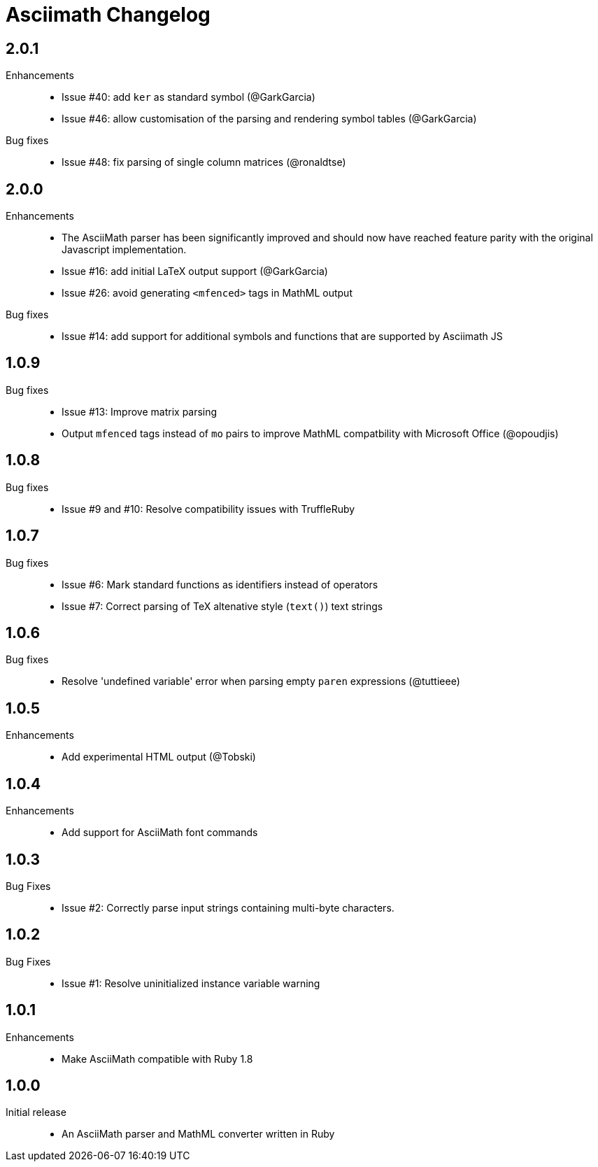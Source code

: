 = Asciimath Changelog

== 2.0.1

Enhancements::

  * Issue #40: add `ker` as standard symbol (@GarkGarcia)
  * Issue #46: allow customisation of the parsing and rendering symbol tables (@GarkGarcia)

Bug fixes::

  * Issue #48: fix parsing of single column matrices (@ronaldtse)

== 2.0.0

Enhancements::

  * The AsciiMath parser has been significantly improved and should now have reached feature parity with the original Javascript implementation.
  * Issue #16: add initial LaTeX output support (@GarkGarcia)
  * Issue #26: avoid generating `<mfenced>` tags in MathML output

Bug fixes::

  * Issue #14: add support for additional symbols and functions that are supported by Asciimath JS

== 1.0.9

Bug fixes::

  * Issue #13: Improve matrix parsing
  * Output `mfenced` tags instead of `mo` pairs to improve MathML compatbility with Microsoft Office (@opoudjis)

== 1.0.8

Bug fixes::

  * Issue #9 and #10: Resolve compatibility issues with TruffleRuby

== 1.0.7

Bug fixes::

  * Issue #6: Mark standard functions as identifiers instead of operators
  * Issue #7: Correct parsing of TeX altenative style (`text()`) text strings

== 1.0.6

Bug fixes::

  * Resolve 'undefined variable' error when parsing empty `paren` expressions (@tuttieee)

== 1.0.5

Enhancements::

  * Add experimental HTML output (@Tobski)

== 1.0.4

Enhancements::

  * Add support for AsciiMath font commands

== 1.0.3

Bug Fixes::

  * Issue #2: Correctly parse input strings containing multi-byte characters.

== 1.0.2

  Bug Fixes::

  * Issue #1: Resolve uninitialized instance variable warning

== 1.0.1

Enhancements::

  * Make AsciiMath compatible with Ruby 1.8

== 1.0.0

Initial release::

  * An AsciiMath parser and MathML converter written in Ruby
